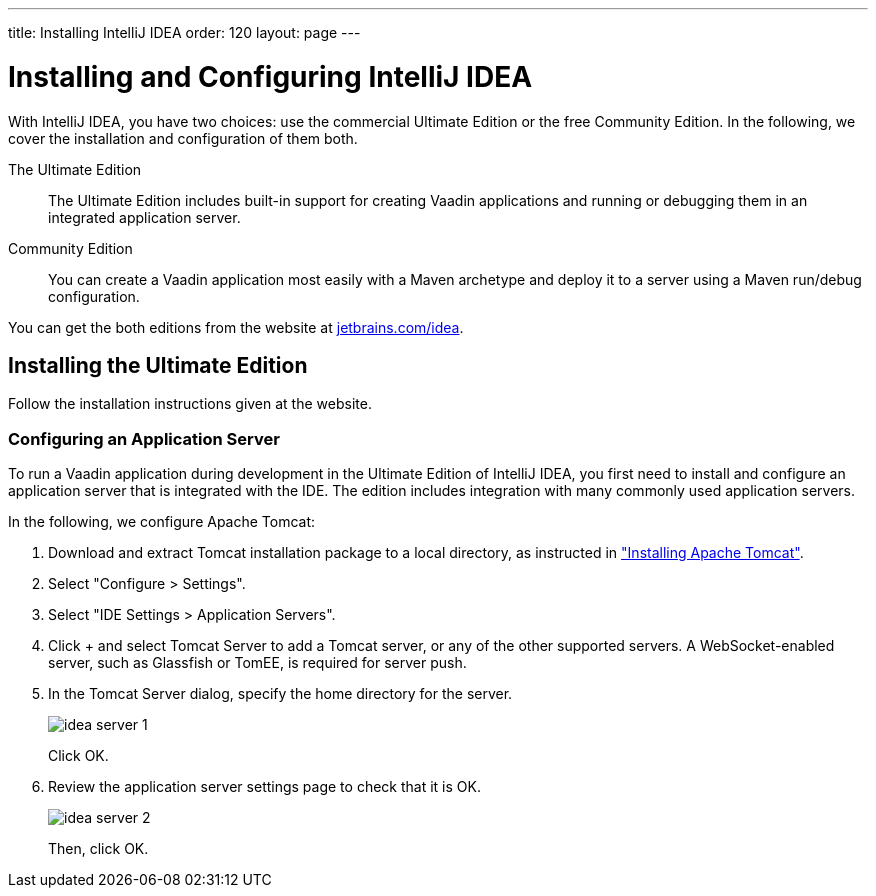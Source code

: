 ---
title: Installing IntelliJ IDEA
order: 120
layout: page
---

[[intalling.idea]]
= Installing and Configuring IntelliJ IDEA

With IntelliJ IDEA, you have two choices: use the commercial Ultimate Edition or the free Community Edition.
In the following, we cover the installation and configuration of them both.

The Ultimate Edition::
The Ultimate Edition includes built-in support for creating Vaadin applications and running or debugging them in an integrated application server.

Community Edition::
You can create a Vaadin application most easily with a Maven archetype and deploy it to a server using a Maven run/debug configuration.

You can get the both editions from the website at https://www.jetbrains.com/idea/[jetbrains.com/idea].

[[installing.idea.ultimate]]
== Installing the Ultimate Edition

Follow the installation instructions given at the website.

[[installing.idea.ultimate.server]]
=== Configuring an Application Server

To run a Vaadin application during development in the Ultimate Edition of IntelliJ IDEA, you first need to install and configure an application server that is integrated with the IDE.
The edition includes integration with many commonly used application servers.

In the following, we configure Apache Tomcat:

. Download and extract Tomcat installation package to a local directory, as
instructed in <<installing-server#installing.server.tomcat, "Installing Apache Tomcat">>.

. Select "Configure > Settings".

. Select "IDE Settings > Application Servers".

. Click [guibutton]#+# and select [guilabel]#Tomcat Server# to add a Tomcat server, or any of the other supported servers.
A WebSocket-enabled server, such as Glassfish or TomEE, is required for server push.

. In the Tomcat Server dialog, specify the home directory for the server.
+
image::img/idea-server-1.png[scaledwidth=80%]
+
Click [guibutton]#OK#.

. Review the application server settings page to check that it is OK.
+
image::img/idea-server-2.png[scaledwidth=100%]
+
Then, click [guibutton]#OK#.
